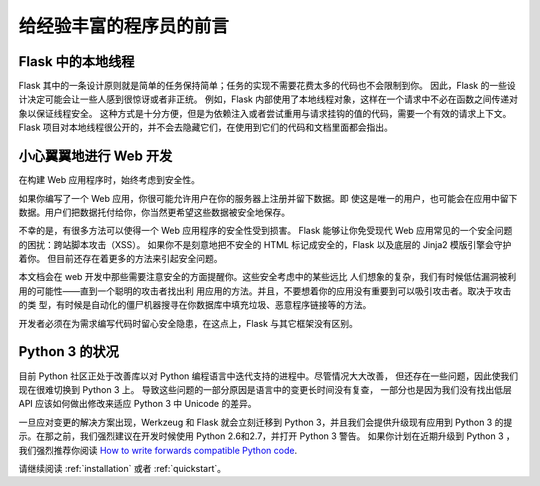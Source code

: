 .. _advanced_foreword:

给经验丰富的程序员的前言
==========================

Flask 中的本地线程
----------------------

Flask 其中的一条设计原则就是简单的任务保持简单；任务的实现不需要花费太多的代码也不会限制到你。
因此，Flask 的一些设计决定可能会让一些人感到很惊讶或者非正统。
例如，Flask 内部使用了本地线程对象，这样在一个请求中不必在函数之间传递对象以保证线程安全。
这种方式是十分方便，但是为依赖注入或者尝试重用与请求挂钩的值的代码，需要一个有效的请求上下文。
Flask 项目对本地线程很公开的，并不会去隐藏它们，在使用到它们的代码和文档里面都会指出。

小心翼翼地进行 Web 开发
-----------------------

在构建 Web 应用程序时，始终考虑到安全性。

如果你编写了一个 Web 应用，你很可能允许用户在你的服务器上注册并留下数据。即 使这是唯一的用户，也可能会在应用中留下数据。用户们把数据托付给你，你当然更希望这些数据被安全地保存。

不幸的是，有很多方法可以使得一个 Web 应用程序的安全性受到损害。
Flask 能够让你免受现代 Web 应用常见的一个安全问题的困扰：跨站脚本攻击（XSS）。
如果你不是刻意地把不安全的 HTML 标记成安全的，Flask 以及底层的 Jinja2 模版引擎会守护着你。
但目前还存在着更多的方法来引起安全问题。

本文档会在 web 开发中那些需要注意安全的方面提醒你。这些安全考虑中的某些远比 人们想象的复杂，我们有时候低估漏洞被利用的可能性——直到一个聪明的攻击者找出利 用应用的方法。并且，不要想着你的应用没有重要到可以吸引攻击者。取决于攻击的类 型，有时候是自动化的僵尸机器搜寻在你数据库中填充垃圾、恶意程序链接等的方法。

开发者必须在为需求编写代码时留心安全隐患，在这点上，Flask 与其它框架没有区别。

Python 3 的状况
----------------------

目前 Python 社区正处于改善库以对 Python 编程语言中迭代支持的进程中。尽管情况大大改善，
但还存在一些问题，因此使我们现在很难切换到 Python 3 上。
导致这些问题的一部分原因是语言中的变更长时间没有复查，
一部分也是因为我们没有找出低层 API 应该如何做出修改来适应 Python 3 中 Unicode 的差异。

一旦应对变更的解决方案出现，Werkzeug 和 Flask 就会立刻迁移到 Python 3，并且我们会提供升级现有应用到 Python 3 的提示。在那之前，我们强烈建议在开发时候使用 Python 2.6和2.7，并打开 Python 3 警告。
如果你计划在近期升级到 Python 3 ，我们强烈推荐你阅读  `How to write forwards compatible
Python code <http://lucumr.pocoo.org/2011/1/22/forwards-compatible-python/>`_.

请继续阅读 :ref:`installation` 或者 :ref:`quickstart`。
